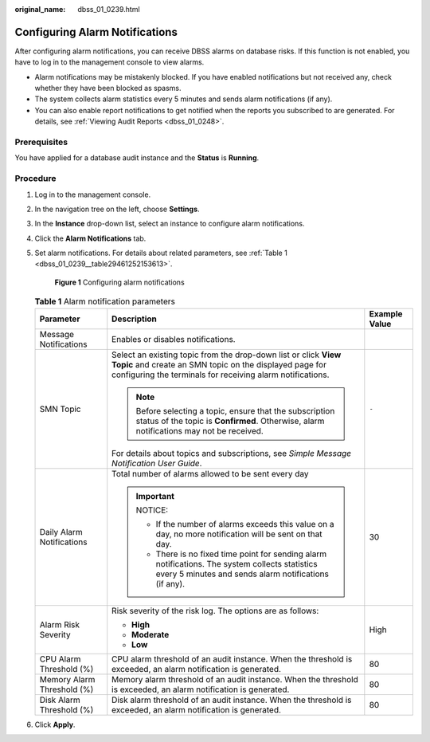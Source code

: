 :original_name: dbss_01_0239.html

.. _dbss_01_0239:

Configuring Alarm Notifications
===============================

After configuring alarm notifications, you can receive DBSS alarms on database risks. If this function is not enabled, you have to log in to the management console to view alarms.

-  Alarm notifications may be mistakenly blocked. If you have enabled notifications but not received any, check whether they have been blocked as spasms.
-  The system collects alarm statistics every 5 minutes and sends alarm notifications (if any).
-  You can also enable report notifications to get notified when the reports you subscribed to are generated. For details, see :ref:`Viewing Audit Reports <dbss_01_0248>`.

Prerequisites
-------------

You have applied for a database audit instance and the **Status** is **Running**.

Procedure
---------

#. Log in to the management console.

#. In the navigation tree on the left, choose **Settings**.

#. In the **Instance** drop-down list, select an instance to configure alarm notifications.

#. Click the **Alarm Notifications** tab.

#. Set alarm notifications. For details about related parameters, see :ref:`Table 1 <dbss_01_0239__table29461252153613>`.


   .. figure:: /_static/images/en-us_image_0000001173357101.png
      :alt: **Figure 1** Configuring alarm notifications

      **Figure 1** Configuring alarm notifications

   .. _dbss_01_0239__table29461252153613:

   .. table:: **Table 1** Alarm notification parameters

      +----------------------------+-----------------------------------------------------------------------------------------------------------------------------------------------------------------------------------------+-----------------------+
      | Parameter                  | Description                                                                                                                                                                             | Example Value         |
      +============================+=========================================================================================================================================================================================+=======================+
      | Message Notifications      | Enables or disables notifications.                                                                                                                                                      | |image1|              |
      +----------------------------+-----------------------------------------------------------------------------------------------------------------------------------------------------------------------------------------+-----------------------+
      | SMN Topic                  | Select an existing topic from the drop-down list or click **View Topic** and create an SMN topic on the displayed page for configuring the terminals for receiving alarm notifications. | ``-``                 |
      |                            |                                                                                                                                                                                         |                       |
      |                            | .. note::                                                                                                                                                                               |                       |
      |                            |                                                                                                                                                                                         |                       |
      |                            |    Before selecting a topic, ensure that the subscription status of the topic is **Confirmed**. Otherwise, alarm notifications may not be received.                                     |                       |
      |                            |                                                                                                                                                                                         |                       |
      |                            | For details about topics and subscriptions, see *Simple Message Notification User Guide*.                                                                                               |                       |
      +----------------------------+-----------------------------------------------------------------------------------------------------------------------------------------------------------------------------------------+-----------------------+
      | Daily Alarm Notifications  | Total number of alarms allowed to be sent every day                                                                                                                                     | 30                    |
      |                            |                                                                                                                                                                                         |                       |
      |                            | .. important::                                                                                                                                                                          |                       |
      |                            |                                                                                                                                                                                         |                       |
      |                            |    NOTICE:                                                                                                                                                                              |                       |
      |                            |                                                                                                                                                                                         |                       |
      |                            |    -  If the number of alarms exceeds this value on a day, no more notification will be sent on that day.                                                                               |                       |
      |                            |    -  There is no fixed time point for sending alarm notifications. The system collects statistics every 5 minutes and sends alarm notifications (if any).                              |                       |
      +----------------------------+-----------------------------------------------------------------------------------------------------------------------------------------------------------------------------------------+-----------------------+
      | Alarm Risk Severity        | Risk severity of the risk log. The options are as follows:                                                                                                                              | High                  |
      |                            |                                                                                                                                                                                         |                       |
      |                            | -  **High**                                                                                                                                                                             |                       |
      |                            | -  **Moderate**                                                                                                                                                                         |                       |
      |                            | -  **Low**                                                                                                                                                                              |                       |
      +----------------------------+-----------------------------------------------------------------------------------------------------------------------------------------------------------------------------------------+-----------------------+
      | CPU Alarm Threshold (%)    | CPU alarm threshold of an audit instance. When the threshold is exceeded, an alarm notification is generated.                                                                           | 80                    |
      +----------------------------+-----------------------------------------------------------------------------------------------------------------------------------------------------------------------------------------+-----------------------+
      | Memory Alarm Threshold (%) | Memory alarm threshold of an audit instance. When the threshold is exceeded, an alarm notification is generated.                                                                        | 80                    |
      +----------------------------+-----------------------------------------------------------------------------------------------------------------------------------------------------------------------------------------+-----------------------+
      | Disk Alarm Threshold (%)   | Disk alarm threshold of an audit instance. When the threshold is exceeded, an alarm notification is generated.                                                                          | 80                    |
      +----------------------------+-----------------------------------------------------------------------------------------------------------------------------------------------------------------------------------------+-----------------------+

#. Click **Apply**.

.. |image1| image:: /_static/images/en-us_image_0000001880657541.png
